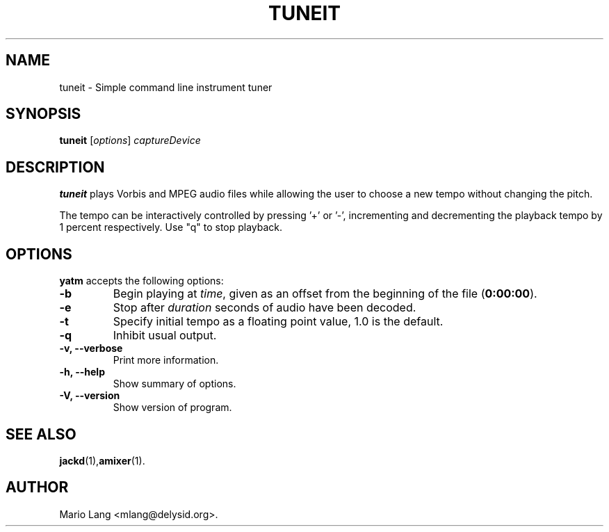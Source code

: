 .TH TUNEIT 1 "January 27, 2005"
.SH NAME
tuneit \- Simple command line instrument tuner
.SH SYNOPSIS
.B tuneit
.RI [ options ]
.I captureDevice
.SH DESCRIPTION
\fBtuneit\fP plays Vorbis and MPEG audio files while allowing the user
to choose a new tempo without changing the pitch.
.PP
The tempo can be interactively controlled by pressing '+' or '-', incrementing
and decrementing the playback tempo by 1 percent respectively.
Use "q" to stop playback.
.SH OPTIONS
\fByatm\fP accepts the following options:
.TP
.BR  -b
Begin playing at
.IR time ,
given as an offset from the beginning of the file
.RB ( 0:00:00 ).
.TP
.BR  -e
Stop after
.IR duration
seconds of audio have been decoded.
.TP
.BR  -t
Specify initial tempo as a floating point value, 1.0 is the default.
.TP
.BR  -q
Inhibit usual output.
.TP
.B  -v, --verbose
Print more information.
.TP
.B \-h, \-\-help
Show summary of options.
.TP
.B \-V, \-\-version
Show version of program.
.SH "SEE ALSO"
.BR jackd (1), amixer (1). 
.SH AUTHOR
Mario Lang <mlang@delysid.org>.
